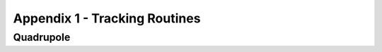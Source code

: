 ==============================
Appendix 1 - Tracking Routines
==============================

Quadrupole
----------
